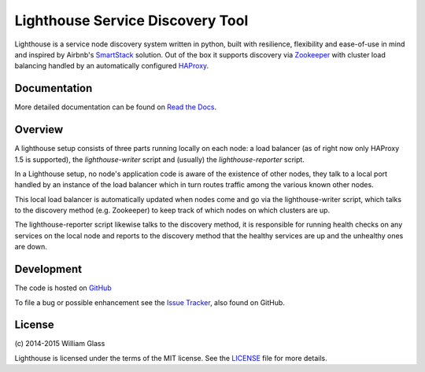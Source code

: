 Lighthouse Service Discovery Tool
===================================

.. image::
    https://travis-ci.org/wglass/lighthouse.svg?branch=master
    :alt: Build Status
    :target: https://travis-ci.org/wglass/lighthouse
.. image::
    https://codeclimate.com/github/wglass/lighthouse/badges/gpa.svg
    :alt: Code Climate
    :target: https://codeclimate.com/github/wglass/lighthouse
.. image::
    https://readthedocs.org/projects/lighthouse/badge/?version=0.9.1
    :alt: Documentation Status
    :target: https://readthedocs.org/projects/lighthouse/?badge=0.9.1

Lighthouse is a service node discovery system written in python, built with
resilience, flexibility and ease-of-use in mind and inspired by Airbnb's
SmartStack_ solution.  Out of the box it supports discovery via Zookeeper_ with
cluster load balancing handled by an automatically configured HAProxy_.

.. raw:: html

    <style>
      .appcode { color: "#f07e80" }
      .writer { color: "#e680fe" }
      .reporter { color: "#87abdf" }
      .others { color: "#cdcdcd" }
      .balancer { color: "#b0eab0" }
      .discovery { color: "#abccfd" }
    </style>

Documentation
~~~~~~~~~~~~~~

More detailed documentation can be found on `Read the Docs`_.

Overview
~~~~~~~~~

A lighthouse setup consists of three parts running locally on each node: a load
balancer (as of right now only HAProxy 1.5 is supported), the `lighthouse-writer`
script and (usually) the `lighthouse-reporter` script.

.. image::
   http://lighthouse.readthedocs.org/en/latest/_images/soa_node.png
   :alt: Diagram of a node
   :align: center

.. role:: appcode
.. role:: writer
.. role:: reporter
.. role:: others
.. role:: balancer
.. role:: discovery

In a Lighthouse setup, no node's :appcode:`application code` is aware of the
existence of :others:`other nodes`, they talk to a local port handled by
:balancer:`an instance of the load balancer` which in turn routes traffic among
the :others:`various known other nodes`.

This :balancer:`local load balancer` is automatically updated when nodes come and
go via the :writer:`lighthouse-writer` script, which talks to the
:discovery:`discovery method` (e.g. Zookeeper) to keep track of which nodes on
which clusters are up.

The :reporter:`lighthouse-reporter` script likewise talks to the
:discovery:`discovery method`, it is responsible for running health checks on any
:appcode:`services on the local node` and reports to the
:discovery:`discovery method` that the healthy services are up and the unhealthy
ones are down.


Development
~~~~~~~~~~~~~
The code is hosted on GitHub_

To file a bug or possible enhancement see the `Issue Tracker`_, also found
on GitHub.


License
~~~~~~~~
\(c\) 2014-2015 William Glass

Lighthouse is licensed under the terms of the MIT license.  See the LICENSE_
file for more details.

.. _`Read the Docs`: http://lighthouse.readthedocs.org/
.. _SmartStack: http://nerds.airbnb.com/smartstack-service-discovery-cloud/
.. _Zookeeper: https://zookeeper.apache.org
.. _HAProxy: http://www.haproxy.org
.. _GitHub: https://github.com/wglass/lighthouse
.. _`Issue Tracker`: https://github.com/wglass/lighthouse/issues
.. _LICENSE: https://github.com/wglass/lighthouse/blob/master/LICENSE
